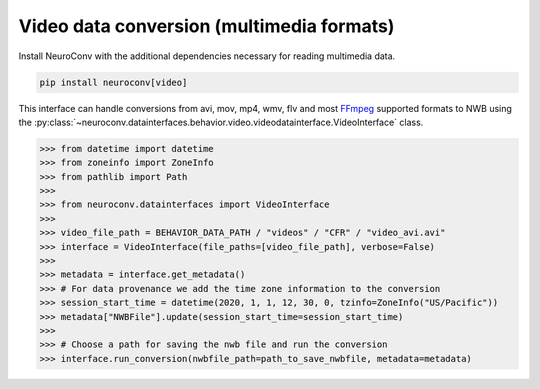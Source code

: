 Video data conversion (multimedia formats)
------------------------------------------

Install NeuroConv with the additional dependencies necessary for reading multimedia data.

.. code-block:: bash

    pip install neuroconv[video]

This interface can handle conversions from avi, mov, mp4, wmv, flv and most FFmpeg_ supported formats to NWB using the
:py:class:`~neuroconv.datainterfaces.behavior.video.videodatainterface.VideoInterface` class.

.. _FFmpeg: https://ffmpeg.org/

.. code-block:: python

    >>> from datetime import datetime
    >>> from zoneinfo import ZoneInfo
    >>> from pathlib import Path
    >>>
    >>> from neuroconv.datainterfaces import VideoInterface
    >>>
    >>> video_file_path = BEHAVIOR_DATA_PATH / "videos" / "CFR" / "video_avi.avi"
    >>> interface = VideoInterface(file_paths=[video_file_path], verbose=False)
    >>>
    >>> metadata = interface.get_metadata()
    >>> # For data provenance we add the time zone information to the conversion
    >>> session_start_time = datetime(2020, 1, 1, 12, 30, 0, tzinfo=ZoneInfo("US/Pacific"))
    >>> metadata["NWBFile"].update(session_start_time=session_start_time)
    >>>
    >>> # Choose a path for saving the nwb file and run the conversion
    >>> interface.run_conversion(nwbfile_path=path_to_save_nwbfile, metadata=metadata)
